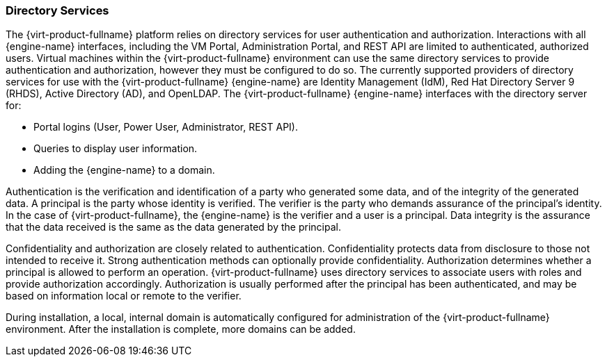 :_content-type: CONCEPT
[id="Directory_Services2"]
=== Directory Services

The {virt-product-fullname} platform relies on directory services for user authentication and authorization. Interactions with all {engine-name} interfaces, including the VM Portal, Administration Portal, and REST API are limited to authenticated, authorized users. Virtual machines within the {virt-product-fullname} environment can use the same directory services to provide authentication and authorization, however they must be configured to do so. The currently supported providers of directory services for use with the {virt-product-fullname} {engine-name} are Identity Management (IdM), Red Hat Directory Server 9 (RHDS), Active Directory (AD), and OpenLDAP. The {virt-product-fullname} {engine-name} interfaces with the directory server for:

* Portal logins (User, Power User, Administrator, REST API).

* Queries to display user information.

* Adding the {engine-name} to a domain.



Authentication is the verification and identification of a party who generated some data, and of the integrity of the generated data. A principal is the party whose identity is verified. The verifier is the party who demands assurance of the principal's identity. In the case of {virt-product-fullname}, the {engine-name} is the verifier and a user is a principal. Data integrity is the assurance that the data received is the same as the data generated by the principal.

Confidentiality and authorization are closely related to authentication. Confidentiality protects data from disclosure to those not intended to receive it. Strong authentication methods can optionally provide confidentiality. Authorization determines whether a principal is allowed to perform an operation. {virt-product-fullname} uses directory services to associate users with roles and provide authorization accordingly. Authorization is usually performed after the principal has been authenticated, and may be based on information local or remote to the verifier.

During installation, a local, internal domain is automatically configured for administration of the {virt-product-fullname} environment. After the installation is complete, more domains can be added.
